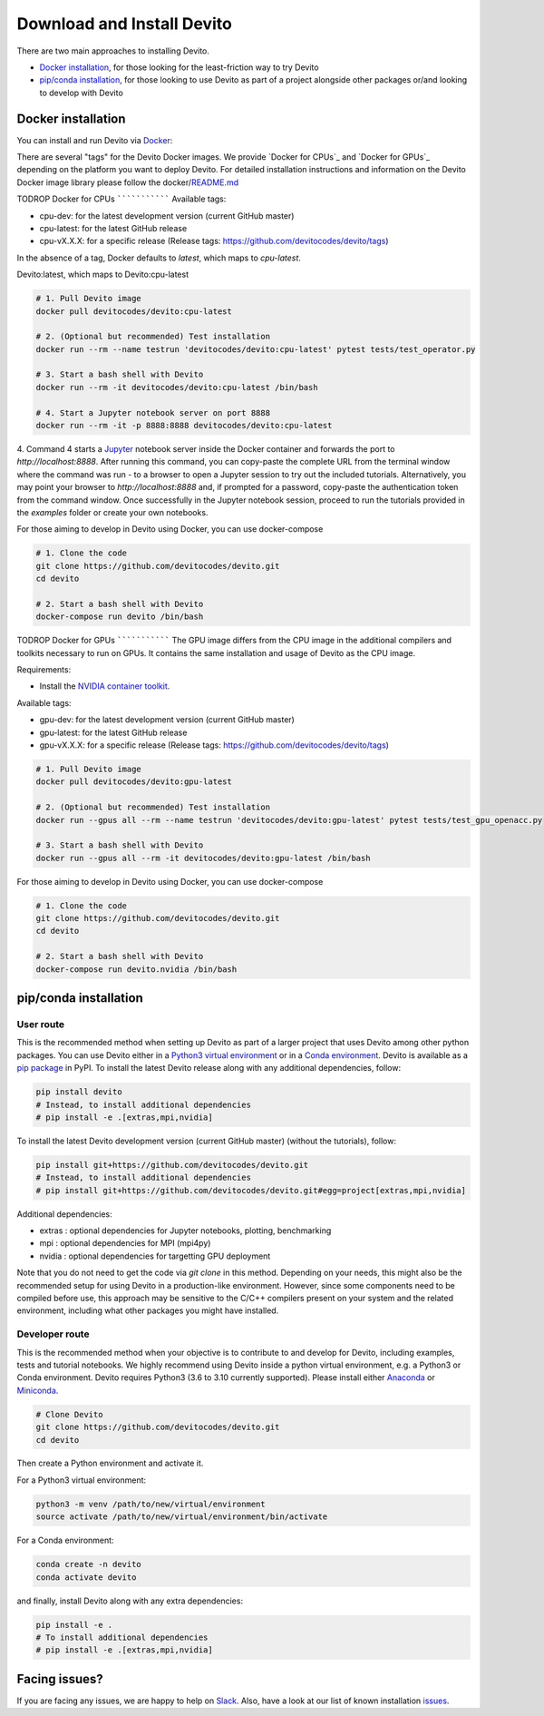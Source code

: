 ===========================
Download and Install Devito
===========================

There are two main approaches to installing Devito.

- `Docker installation`_, for those looking for the least-friction way to try Devito
- `pip/conda installation`_, for those looking to use Devito as part of a project alongside other packages or/and looking to develop with Devito


Docker installation
-------------------

You can install and run Devito via Docker_:

.. _Docker: https://www.docker.com/  

There are several "tags" for the Devito Docker images. We provide `Docker for CPUs`_
and `Docker for GPUs`_ depending on the platform you want to deploy Devito.
For detailed installation instructions and information on the Devito Docker image library please follow 
the docker/README.md_

.. _README.md: ../../docker/README.md

TODROP
Docker for CPUs
```````````````
Available tags:

- cpu-dev: for the latest development version (current GitHub master)
- cpu-latest: for the latest GitHub release
- cpu-vX.X.X: for a specific release (Release tags: https://github.com/devitocodes/devito/tags)

In the absence of a tag, Docker defaults to `latest`, which maps to `cpu-latest`.

Devito:latest, which maps to Devito:cpu-latest

.. code-block:: shell

   # 1. Pull Devito image
   docker pull devitocodes/devito:cpu-latest

   # 2. (Optional but recommended) Test installation
   docker run --rm --name testrun 'devitocodes/devito:cpu-latest' pytest tests/test_operator.py

   # 3. Start a bash shell with Devito
   docker run --rm -it devitocodes/devito:cpu-latest /bin/bash

   # 4. Start a Jupyter notebook server on port 8888
   docker run --rm -it -p 8888:8888 devitocodes/devito:cpu-latest

4. Command 4 starts a Jupyter_ notebook server inside the Docker
container and forwards the port to `http://localhost:8888`.
After running this command, you can copy-paste the complete URL from the terminal window where
the command was run - to a browser to open a Jupyter session to try out the included
tutorials. Alternatively, you may point your browser to `http://localhost:8888`
and, if prompted for a password, copy-paste the authentication token from the command
window. Once successfully in the Jupyter notebook session, proceed to run the tutorials
provided in the `examples` folder or create your own notebooks. 

.. _Jupyter: https://jupyter.org/

For those aiming to develop in Devito using Docker, you can use docker-compose

.. code-block:: shell

   # 1. Clone the code
   git clone https://github.com/devitocodes/devito.git
   cd devito

   # 2. Start a bash shell with Devito
   docker-compose run devito /bin/bash

TODROP
Docker for GPUs
```````````````
The GPU image differs from the CPU image in the additional compilers and toolkits necessary to run on GPUs. It contains the same installation and usage of Devito as the CPU image.

Requirements:

- Install the `NVIDIA container toolkit <https://docs.nvidia.com/datacenter/cloud-native/container-toolkit/install-guide.html#setting-up-nvidia-container-toolkit>`_.

Available tags:

- gpu-dev: for the latest development version (current GitHub master)
- gpu-latest: for the latest GitHub release
- gpu-vX.X.X: for a specific release (Release tags: https://github.com/devitocodes/devito/tags)

.. code-block:: shell

   # 1. Pull Devito image
   docker pull devitocodes/devito:gpu-latest

   # 2. (Optional but recommended) Test installation
   docker run --gpus all --rm --name testrun 'devitocodes/devito:gpu-latest' pytest tests/test_gpu_openacc.py

   # 3. Start a bash shell with Devito
   docker run --gpus all --rm -it devitocodes/devito:gpu-latest /bin/bash

For those aiming to develop in Devito using Docker, you can use docker-compose

.. code-block:: shell

   # 1. Clone the code
   git clone https://github.com/devitocodes/devito.git
   cd devito

   # 2. Start a bash shell with Devito
   docker-compose run devito.nvidia /bin/bash

pip/conda installation
----------------------

User route
``````````

This is the recommended method when setting up Devito as part of a larger project
that uses Devito among other python packages. You can use Devito either in a `Python3 virtual environment`_ or in a `Conda environment`_.
Devito is available as a `pip package`_ in PyPI. To install the latest Devito release along with any additional dependencies, follow:

.. code-block:: shell

   pip install devito
   # Instead, to install additional dependencies
   # pip install -e .[extras,mpi,nvidia]

To install the latest Devito development version (current GitHub master) (without the tutorials), follow:

.. code-block:: shell

   pip install git+https://github.com/devitocodes/devito.git
   # Instead, to install additional dependencies
   # pip install git+https://github.com/devitocodes/devito.git#egg=project[extras,mpi,nvidia]

Additional dependencies:

- extras : optional dependencies for Jupyter notebooks, plotting, benchmarking
- mpi : optional dependencies for MPI (mpi4py)
- nvidia : optional dependencies for targetting GPU deployment

.. _pip package: https://pypi.org/project/devito/

Note that you do not need to get the code via `git clone` in this method. 
Depending on your needs, this might also be the recommended setup for using Devito
in a production-like environment. However, since some components need to be
compiled before use, this approach may be sensitive to the C/C++ compilers present
on your system and the related environment, including what other packages you might
have installed.


Developer route
```````````````
This is the recommended method when your objective is to contribute
to and develop for Devito, including examples, tests and tutorial notebooks.
We highly recommend using Devito inside a python virtual environment,
e.g. a Python3 or Conda environment. Devito requires Python3 (3.6 to 3.10 currently supported).
Please install either Anaconda_ or Miniconda_.

.. _Anaconda: https://www.continuum.io/downloads

.. _Miniconda: https://conda.io/miniconda.html

.. _Python3 virtual environment: https://docs.python.org/3/library/venv.html

.. _Conda environment: https://docs.conda.io/projects/conda/en/latest/user-guide/concepts/environments.html

.. code-block:: shell

   # Clone Devito
   git clone https://github.com/devitocodes/devito.git
   cd devito

Then create a Python environment and activate it.

For a Python3 virtual environment:

.. code-block:: shell

   python3 -m venv /path/to/new/virtual/environment
   source activate /path/to/new/virtual/environment/bin/activate

For a Conda environment:

.. code-block:: shell

   conda create -n devito
   conda activate devito

and finally, install Devito along with any extra dependencies:

.. code-block:: shell

   pip install -e .
   # To install additional dependencies
   # pip install -e .[extras,mpi,nvidia]


Facing issues?
--------------

If you are facing any issues, we are happy to help on Slack_. Also, have a look at our
list of known installation issues_.

.. _issues: https://github.com/devitocodes/devito/wiki/Installation-Issues

.. _Slack: https://join.slack.com/t/devitocodes/shared_invite/zt-gtd2yxj9-Y31YKk_7lr9AwfXeL2iMFg
